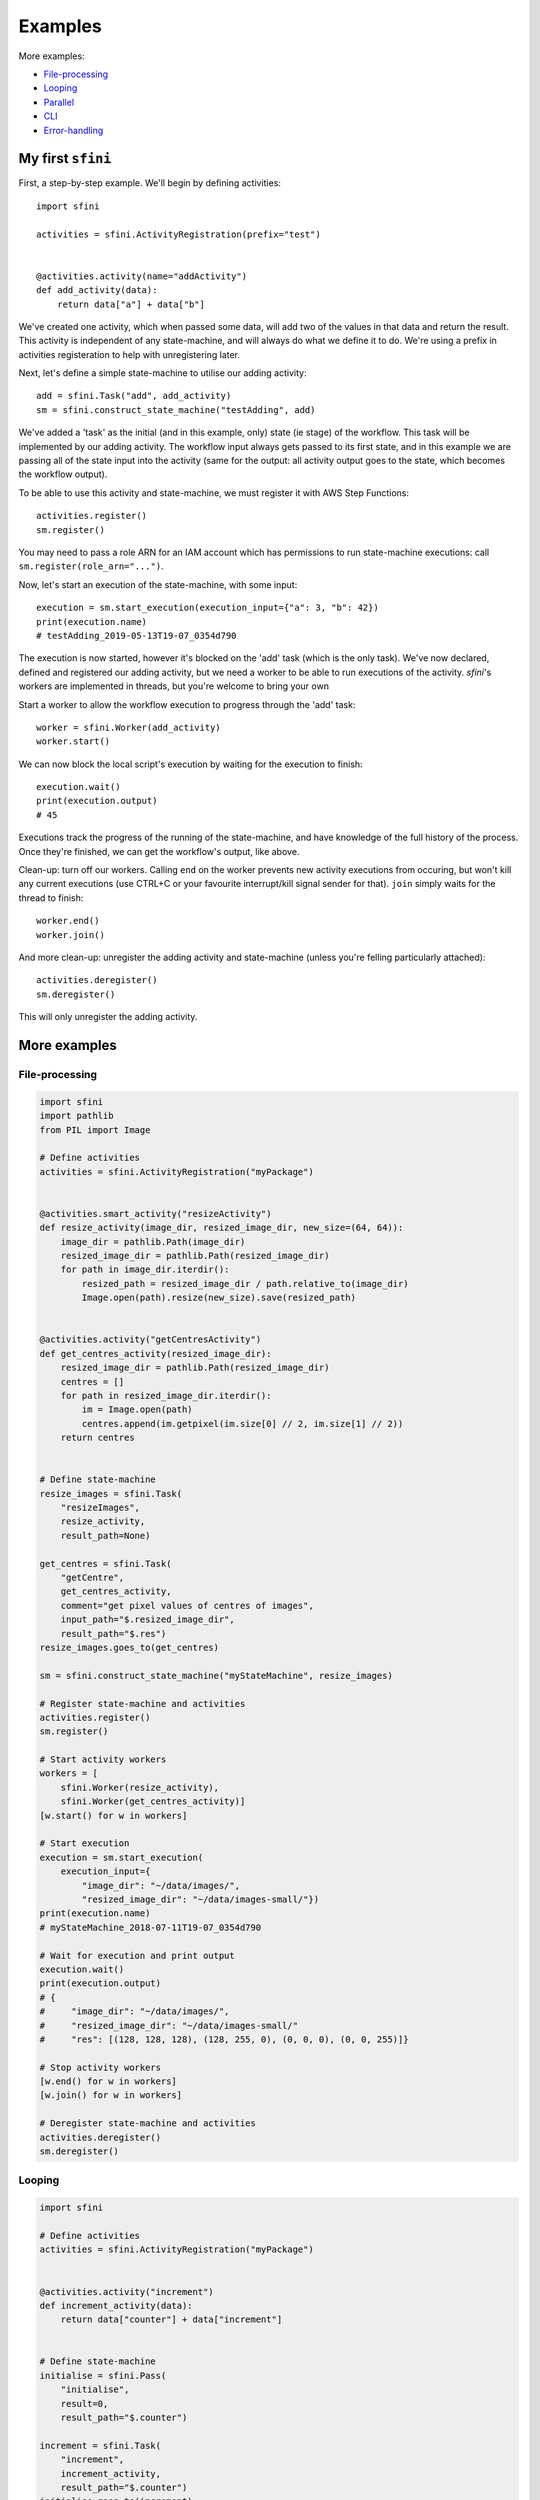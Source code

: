 Examples
========

More examples:

- `File-processing`_
- `Looping`_
- `Parallel`_
- `CLI`_
- `Error-handling`_

My first ``sfini``
------------------

First, a step-by-step example. We'll begin by defining activities::

    import sfini

    activities = sfini.ActivityRegistration(prefix="test")


    @activities.activity(name="addActivity")
    def add_activity(data):
        return data["a"] + data["b"]

We've created one activity, which when passed some data, will add two of the
values in that data and return the result. This activity is independent of any
state-machine, and will always do what we define it to do. We're using a prefix
in activities registeration to help with unregistering later.

Next, let's define a simple state-machine to utilise our adding activity::

    add = sfini.Task("add", add_activity)
    sm = sfini.construct_state_machine("testAdding", add)

We've added a 'task' as the initial (and in this example, only) state (ie
stage) of the workflow. This task will be implemented by our adding activity.
The workflow input always gets passed to its first state, and in this example
we are passing all of the state input into the activity (same for the output:
all activity output goes to the state, which becomes the workflow output).

To be able to use this activity and state-machine, we must register it with AWS
Step Functions::

    activities.register()
    sm.register()

You may need to pass a role ARN for an IAM account which has permissions to run
state-machine executions: call ``sm.register(role_arn="...")``.

Now, let's start an execution of the state-machine, with some input::

    execution = sm.start_execution(execution_input={"a": 3, "b": 42})
    print(execution.name)
    # testAdding_2019-05-13T19-07_0354d790

The execution is now started, however it's blocked on the 'add' task (which is
the only task). We've now declared, defined and registered our adding activity,
but we need a worker to be able to run executions of the activity. `sfini`'s
workers are implemented in threads, but you're welcome to bring your own

Start a worker to allow the workflow execution to progress through the 'add'
task::

    worker = sfini.Worker(add_activity)
    worker.start()

We can now block the local script's execution by waiting for the execution to
finish::

    execution.wait()
    print(execution.output)
    # 45

Executions track the progress of the running of the state-machine, and have
knowledge of the full history of the process. Once they're finished, we can get
the workflow's output, like above.

Clean-up: turn off our workers. Calling ``end`` on the worker prevents new
activity executions from occuring, but won't kill any current executions (use
CTRL+C or your favourite interrupt/kill signal sender for that). ``join``
simply waits for the thread to finish::

    worker.end()
    worker.join()

And more clean-up: unregister the adding activity and state-machine (unless
you're felling particularly attached)::

    activities.deregister()
    sm.deregister()

This will only unregister the adding activity.

More examples
-------------

File-processing
^^^^^^^^^^^^^^^

.. code-block:: python

    import sfini
    import pathlib
    from PIL import Image

    # Define activities
    activities = sfini.ActivityRegistration("myPackage")


    @activities.smart_activity("resizeActivity")
    def resize_activity(image_dir, resized_image_dir, new_size=(64, 64)):
        image_dir = pathlib.Path(image_dir)
        resized_image_dir = pathlib.Path(resized_image_dir)
        for path in image_dir.iterdir():
            resized_path = resized_image_dir / path.relative_to(image_dir)
            Image.open(path).resize(new_size).save(resized_path)


    @activities.activity("getCentresActivity")
    def get_centres_activity(resized_image_dir):
        resized_image_dir = pathlib.Path(resized_image_dir)
        centres = []
        for path in resized_image_dir.iterdir():
            im = Image.open(path)
            centres.append(im.getpixel(im.size[0] // 2, im.size[1] // 2))
        return centres


    # Define state-machine
    resize_images = sfini.Task(
        "resizeImages",
        resize_activity,
        result_path=None)

    get_centres = sfini.Task(
        "getCentre",
        get_centres_activity,
        comment="get pixel values of centres of images",
        input_path="$.resized_image_dir",
        result_path="$.res")
    resize_images.goes_to(get_centres)

    sm = sfini.construct_state_machine("myStateMachine", resize_images)

    # Register state-machine and activities
    activities.register()
    sm.register()

    # Start activity workers
    workers = [
        sfini.Worker(resize_activity),
        sfini.Worker(get_centres_activity)]
    [w.start() for w in workers]

    # Start execution
    execution = sm.start_execution(
        execution_input={
            "image_dir": "~/data/images/",
            "resized_image_dir": "~/data/images-small/"})
    print(execution.name)
    # myStateMachine_2018-07-11T19-07_0354d790

    # Wait for execution and print output
    execution.wait()
    print(execution.output)
    # {
    #     "image_dir": "~/data/images/",
    #     "resized_image_dir": "~/data/images-small/"
    #     "res": [(128, 128, 128), (128, 255, 0), (0, 0, 0), (0, 0, 255)]}

    # Stop activity workers
    [w.end() for w in workers]
    [w.join() for w in workers]

    # Deregister state-machine and activities
    activities.deregister()
    sm.deregister()


Looping
^^^^^^^

.. code-block:: python

    import sfini

    # Define activities
    activities = sfini.ActivityRegistration("myPackage")


    @activities.activity("increment")
    def increment_activity(data):
        return data["counter"] + data["increment"]


    # Define state-machine
    initialise = sfini.Pass(
        "initialise",
        result=0,
        result_path="$.counter")

    increment = sfini.Task(
        "increment",
        increment_activity,
        result_path="$.counter")
    initialise.goes_to(increment)

    check_counter = sfini.Choice("checkCounter")
    increment.goes_to(check_counter)

    check_counter.add(sfini.NumericLessThan("$.counter", 10, increment))

    end = sfini.Succeed("end", output_path="$.counter")
    check_counter.set_default(end)

    sm = sfini.construct_state_machine("myStateMachine", initialise)

    # Register state-machine and activities
    activities.register()
    sm.register()

    # Start activity workers
    worker = sfini.Worker(increment_activity)
    worker.start()

    # Start execution
    execution = sm.start_execution(execution_input={"increment": 3})
    print(execution.name)
    # myStateMachine_2018-07-11T19-07_0354d790

    # Wait for execution and print output
    execution.wait()
    print(execution.output)
    # 12

    # Stop activity workers
    worker.end()
    worker.join()

    # Deregister state-machine and activities
    activities.deregister()
    sm.deregister()


Parallel
^^^^^^^^

.. code-block:: python

    import sfini
    import datetime
    import logging as lg

    # Define activities
    activities = sfini.ActivityRegistration("myPackage")


    @activities.activity("logActivity")
    def log_message_activity(data):
        lg.log(data["level"], data["message"])


    @activities.activity("printActivity")
    def print_message_activity(message):
        print(message)
        diff = datetime.timedelta(seconds=len(message) * 5)
        now = datetime.datetime.now(tz=datetime.timezone.utc)
        return now + diff


    # Define state-machine
    print_and_log = sfini.Parallel(
        "printAndLog",
        result_path="$.parallel",
        output_path="$.parallel")

    log = sfini.Task("log", log_message_activity, result_path=None)
    log_sm = sfini.construct_state_machine("logSM", log)

    print_ = sfini.Task(
        "log",
        print_message_activity,
        result_path="$.until")
    wait = sfini.Wait("wait", "$.until")
    print_.goes_to(wait)
    print_sm = sfini.construct_state_machine("printSM", print_)

    print_and_log.add(log_sm)
    print_and_log.add(print_sm)

    sm = sfini.construct_state_machine("myStateMachine", print_and_log)

    # Register state-machine and activities
    activities.register()
    sm.register()

    # Start activity workers
    workers = [
        sfini.Worker(log_message_activity),
        sfini.Worker(print_message_activity)]
    [w.start() for w in workers]

    # Start execution
    execution = sm.start_execution(execution_input={"level": 20, "message": "foo"})
    print(execution.name)
    # myStateMachine_2018-07-11T19-07-26.53_0354d790

    # Wait for execution and print output
    execution.wait()
    print(execution.output)
    # [
    #     {"level": 20, "message": "foo"},
    #     {"level": 20, "message": "foo", "until": "2018-07-11T19-07-42.53"}]

    # Stop activity workers
    [w.end() for w in workers]
    [w.join() for w in workers]

    # Deregister state-machine and activities
    activities.deregister()
    sm.deregister()


CLI
^^^

.. code-block:: python

    import sfini

    # Define activities
    activities = sfini.ActivityRegistration("myPackage")


    @activities.activity("printActivity")
    def print_activity(data):
        print(data)


    # Define state-machine
    print_ = sfini.Task("print", print_activity)
    sm = sfini.construct_state_machine("myStateMachine", print_)

    # Parse arguments
    sfini.CLI(sm, activities, role_arn="...", version="1.0").parse_args()


Error-handling
^^^^^^^^^^^^^^

.. code-block:: python

    import sfini
    import time

    # Define activities
    activities = sfini.ActivityRegistration("myPackage")

    sleep_time = 15


    class MyError(Exception):
        pass


    @activities.activity("raiseActivity")
    def raise_activity(data):
        global sleep_time
        time.sleep(sleep_time)
        sleep_time -= 10
        raise MyError("foobar")


    # Define state-machine
    raise_ = sfini.Task("raise", raise_activity, timeout=10)
    raise_.retry_for("Timeout", interval=3)

    fail = sfini.Fail(
        "fail",
        error="WorkerError",
        cause="MyError was raised")
    raise_.catch(MyError, fail, result_path="$.error-info")

    sm = sfini.construct_state_machine("myStateMachine", raise_)

    # Register state-machine and activities
    activities.register()
    sm.register()

    # Start activity workers
    worker = sfini.Worker(raise_activity)
    worker.start()

    # Start execution
    execution = sm.start_execution(execution_input={})
    print(execution.name)
    # myStateMachine_2018-07-11T19-07_0354d790

    # Wait for execution and print output
    execution.wait()
    print(execution.output)
    # {"error-info": {"error": "WorkerError", "cause": "MyError was raised"}}

    # Stop activity workers
    worker.end()
    worker.join()

    # Deregister state-machine and activities
    activities.deregister()
    sm.deregister()
